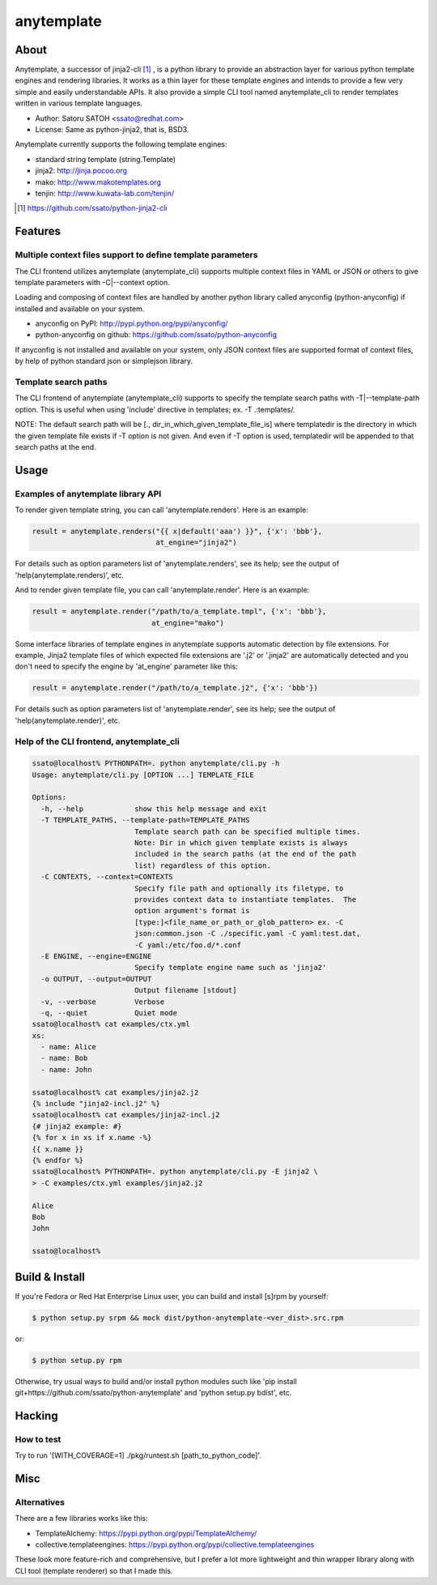 =============
anytemplate
=============

About
======

.. image:: https://api.travis-ci.org/ssato/python-anytemplate.png?branch=master
   :target: https://travis-ci.org/ssato/python-anytemplate
   :alt: Test status

.. image:: https://coveralls.io/repos/ssato/python-anytemplate/badge.png
   :target: https://coveralls.io/r/ssato/python-anytemplate
   :alt: Coverage Status

.. image:: https://landscape.io/github/ssato/python-anytemplate/master/landscape.png
   :target: https://landscape.io/github/ssato/python-anytemplate/master
   :alt: Code Health

Anytemplate, a successor of jinja2-cli [#]_ , is a python library to provide an
abstraction layer for various python template engines and rendering libraries.
It works as a thin layer for these template engines and intends to provide a
few very simple and easily understandable APIs. It also provide a simple CLI
tool named anytemplate_cli to render templates written in various template
languages.

- Author: Satoru SATOH <ssato@redhat.com>
- License: Same as python-jinja2, that is, BSD3.

Anytemplate currently supports the following template engines:

- standard string template (string.Template)
- jinja2: http://jinja.pocoo.org
- mako: http://www.makotemplates.org
- tenjin: http://www.kuwata-lab.com/tenjin/

.. [#] https://github.com/ssato/python-jinja2-cli

Features
=========

Multiple context files support to define template parameters
----------------------------------------------------------------

The CLI frontend utilizes anytemplate (anytemplate_cli) supports multiple
context files in YAML or JSON or others to give template parameters with
-C|--context option.

Loading and composing of context files are handled by another python library
called anyconfig (python-anyconfig) if installed and available on your system.

- anyconfig on PyPI: http://pypi.python.org/pypi/anyconfig/
- python-anyconfig on github: https://github.com/ssato/python-anyconfig

If anyconfig is not installed and available on your system, only JSON context
files are supported format of context files, by help of python standard json
or simplejson library.

Template search paths
-----------------------

The CLI frontend of anytemplate (anytemplate_cli) supports to specify the
template search paths with -T|--template-path option. This is useful when using
'include' directive in templates; ex. -T .:templates/.

NOTE: The default search path will be [., dir_in_which_given_template_file_is]
where templatedir is the directory in which the given template file exists if
-T option is not given.  And even if -T option is used, templatedir will be
appended to that search paths at the end.

Usage
=======

Examples of anytemplate library API
-------------------------------------

To render given template string, you can call 'anytemplate.renders'.
Here is an example:

.. code-block:: python

    result = anytemplate.renders("{{ x|default('aaa') }}", {'x': 'bbb'},
                                 at_engine="jinja2")

For details such as option parameters list of 'anytemplate.renders',
see its help; see the output of 'help(anytemplate.renders)', etc.

And to render given template file, you can call 'anytemplate.render'.
Here is an example:

.. code-block:: python

    result = anytemplate.render("/path/to/a_template.tmpl", {'x': 'bbb'},
                                at_engine="mako")

Some interface libraries of template engines in anytemplate supports automatic
detection by file extensions. For example, Jinja2 template files of which
expected file extensions are '.j2' or '.jinja2' are automatically detected and
you don't need to specify the engine by 'at_engine' parameter like this:

.. code-block:: python

    result = anytemplate.render("/path/to/a_template.j2", {'x': 'bbb'})

For details such as option parameters list of 'anytemplate.render',
see its help; see the output of 'help(anytemplate.render)', etc.

Help of the CLI frontend, anytemplate_cli
--------------------------------------------

.. code-block:: console

  ssato@localhost% PYTHONPATH=. python anytemplate/cli.py -h
  Usage: anytemplate/cli.py [OPTION ...] TEMPLATE_FILE

  Options:
    -h, --help            show this help message and exit
    -T TEMPLATE_PATHS, --template-path=TEMPLATE_PATHS
                          Template search path can be specified multiple times.
                          Note: Dir in which given template exists is always
                          included in the search paths (at the end of the path
                          list) regardless of this option.
    -C CONTEXTS, --context=CONTEXTS
                          Specify file path and optionally its filetype, to
                          provides context data to instantiate templates.  The
                          option argument's format is
                          [type:]<file_name_or_path_or_glob_pattern> ex. -C
                          json:common.json -C ./specific.yaml -C yaml:test.dat,
                          -C yaml:/etc/foo.d/*.conf
    -E ENGINE, --engine=ENGINE
                          Specify template engine name such as 'jinja2'
    -o OUTPUT, --output=OUTPUT
                          Output filename [stdout]
    -v, --verbose         Verbose
    -q, --quiet           Quiet mode
  ssato@localhost% cat examples/ctx.yml
  xs:
    - name: Alice
    - name: Bob
    - name: John

  ssato@localhost% cat examples/jinja2.j2
  {% include "jinja2-incl.j2" %}
  ssato@localhost% cat examples/jinja2-incl.j2
  {# jinja2 example: #}
  {% for x in xs if x.name -%}
  {{ x.name }}
  {% endfor %}
  ssato@localhost% PYTHONPATH=. python anytemplate/cli.py -E jinja2 \
  > -C examples/ctx.yml examples/jinja2.j2

  Alice
  Bob
  John

  ssato@localhost%

Build & Install
================

If you're Fedora or Red Hat Enterprise Linux user, you can build and install
[s]rpm by yourself:

.. code-block:: console

   $ python setup.py srpm && mock dist/python-anytemplate-<ver_dist>.src.rpm

or:

.. code-block:: console

   $ python setup.py rpm

Otherwise, try usual ways to build and/or install python modules such like 'pip
install git+https://github.com/ssato/python-anytemplate' and 'python setup.py
bdist', etc.

Hacking
===========

How to test
-------------

Try to run '[WITH_COVERAGE=1] ./pkg/runtest.sh [path_to_python_code]'.

Misc
======

Alternatives
---------------

There are a few libraries works like this:

- TemplateAlchemy: https://pypi.python.org/pypi/TemplateAlchemy/
- collective.templateengines: https://pypi.python.org/pypi/collective.templateengines

These look more feature-rich and comprehensive, but I prefer a lot more
lightweight and thin wrapper library along with CLI tool (template renderer) so
that I made this.

.. vim:sw=2:ts=2:et:
